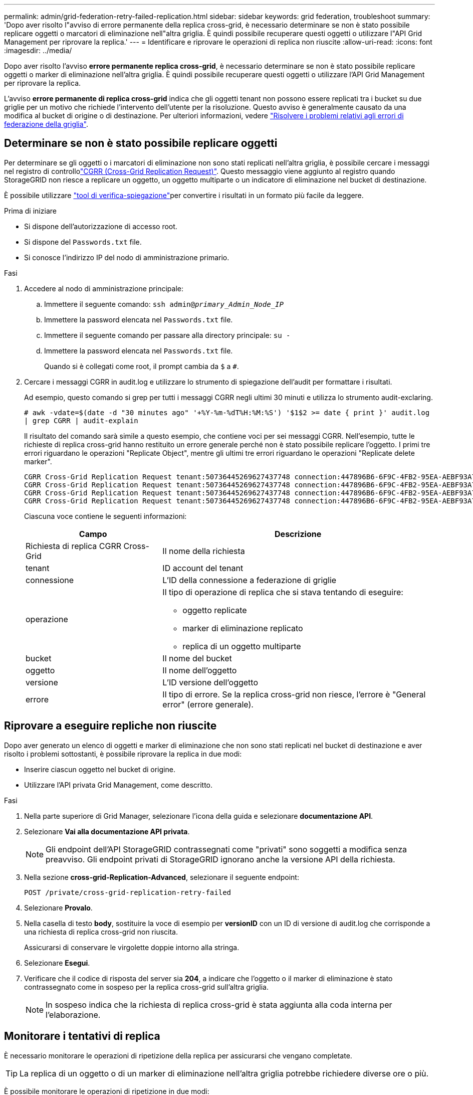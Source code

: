 ---
permalink: admin/grid-federation-retry-failed-replication.html 
sidebar: sidebar 
keywords: grid federation, troubleshoot 
summary: 'Dopo aver risolto l"avviso di errore permanente della replica cross-grid, è necessario determinare se non è stato possibile replicare oggetti o marcatori di eliminazione nell"altra griglia. È quindi possibile recuperare questi oggetti o utilizzare l"API Grid Management per riprovare la replica.' 
---
= Identificare e riprovare le operazioni di replica non riuscite
:allow-uri-read: 
:icons: font
:imagesdir: ../media/


[role="lead"]
Dopo aver risolto l'avviso *errore permanente replica cross-grid*, è necessario determinare se non è stato possibile replicare oggetti o marker di eliminazione nell'altra griglia. È quindi possibile recuperare questi oggetti o utilizzare l'API Grid Management per riprovare la replica.

L'avviso *errore permanente di replica cross-grid* indica che gli oggetti tenant non possono essere replicati tra i bucket su due griglie per un motivo che richiede l'intervento dell'utente per la risoluzione. Questo avviso è generalmente causato da una modifica al bucket di origine o di destinazione. Per ulteriori informazioni, vedere link:grid-federation-troubleshoot.html["Risolvere i problemi relativi agli errori di federazione della griglia"].



== Determinare se non è stato possibile replicare oggetti

Per determinare se gli oggetti o i marcatori di eliminazione non sono stati replicati nell'altra griglia, è possibile cercare i messaggi nel registro di controllolink:../audit/cgrr-cross-grid-replication-request.html["CGRR (Cross-Grid Replication Request)"]. Questo messaggio viene aggiunto al registro quando StorageGRID non riesce a replicare un oggetto, un oggetto multiparte o un indicatore di eliminazione nel bucket di destinazione.

È possibile utilizzare link:../audit/using-audit-explain-tool.html["tool di verifica-spiegazione"]per convertire i risultati in un formato più facile da leggere.

.Prima di iniziare
* Si dispone dell'autorizzazione di accesso root.
* Si dispone del `Passwords.txt` file.
* Si conosce l'indirizzo IP del nodo di amministrazione primario.


.Fasi
. Accedere al nodo di amministrazione principale:
+
.. Immettere il seguente comando: `ssh admin@_primary_Admin_Node_IP_`
.. Immettere la password elencata nel `Passwords.txt` file.
.. Immettere il seguente comando per passare alla directory principale: `su -`
.. Immettere la password elencata nel `Passwords.txt` file.
+
Quando si è collegati come root, il prompt cambia da `$` a `#`.



. Cercare i messaggi CGRR in audit.log e utilizzare lo strumento di spiegazione dell'audit per formattare i risultati.
+
Ad esempio, questo comando si grep per tutti i messaggi CGRR negli ultimi 30 minuti e utilizza lo strumento audit-exclaring.

+
`# awk -vdate=$(date -d "30 minutes ago" '+%Y-%m-%dT%H:%M:%S') '$1$2 >= date { print }' audit.log | grep CGRR | audit-explain`

+
Il risultato del comando sarà simile a questo esempio, che contiene voci per sei messaggi CGRR. Nell'esempio, tutte le richieste di replica cross-grid hanno restituito un errore generale perché non è stato possibile replicare l'oggetto. I primi tre errori riguardano le operazioni "Replicate Object", mentre gli ultimi tre errori riguardano le operazioni "Replicate delete marker".

+
[listing]
----
CGRR Cross-Grid Replication Request tenant:50736445269627437748 connection:447896B6-6F9C-4FB2-95EA-AEBF93A774E9 operation:"replicate object" bucket:bucket123 object:"audit-0" version:QjRBNDIzODAtNjQ3My0xMUVELTg2QjEtODJBMjAwQkI3NEM4 error:general error
CGRR Cross-Grid Replication Request tenant:50736445269627437748 connection:447896B6-6F9C-4FB2-95EA-AEBF93A774E9 operation:"replicate object" bucket:bucket123 object:"audit-3" version:QjRDOTRCOUMtNjQ3My0xMUVELTkzM0YtOTg1MTAwQkI3NEM4 error:general error
CGRR Cross-Grid Replication Request tenant:50736445269627437748 connection:447896B6-6F9C-4FB2-95EA-AEBF93A774E9 operation:"replicate delete marker" bucket:bucket123 object:"audit-1" version:NUQ0OEYxMDAtNjQ3NC0xMUVELTg2NjMtOTY5NzAwQkI3NEM4 error:general error
CGRR Cross-Grid Replication Request tenant:50736445269627437748 connection:447896B6-6F9C-4FB2-95EA-AEBF93A774E9 operation:"replicate delete marker" bucket:bucket123 object:"audit-5" version:NUQ1ODUwQkUtNjQ3NC0xMUVELTg1NTItRDkwNzAwQkI3NEM4 error:general error
----
+
Ciascuna voce contiene le seguenti informazioni:

+
[cols="1a,2a"]
|===
| Campo | Descrizione 


| Richiesta di replica CGRR Cross-Grid  a| 
Il nome della richiesta



| tenant  a| 
ID account del tenant



| connessione  a| 
L'ID della connessione a federazione di griglie



| operazione  a| 
Il tipo di operazione di replica che si stava tentando di eseguire:

** oggetto replicate
** marker di eliminazione replicato
** replica di un oggetto multiparte




| bucket  a| 
Il nome del bucket



| oggetto  a| 
Il nome dell'oggetto



| versione  a| 
L'ID versione dell'oggetto



| errore  a| 
Il tipo di errore. Se la replica cross-grid non riesce, l'errore è "General error" (errore generale).

|===




== Riprovare a eseguire repliche non riuscite

Dopo aver generato un elenco di oggetti e marker di eliminazione che non sono stati replicati nel bucket di destinazione e aver risolto i problemi sottostanti, è possibile riprovare la replica in due modi:

* Inserire ciascun oggetto nel bucket di origine.
* Utilizzare l'API privata Grid Management, come descritto.


.Fasi
. Nella parte superiore di Grid Manager, selezionare l'icona della guida e selezionare *documentazione API*.
. Selezionare *Vai alla documentazione API privata*.
+

NOTE: Gli endpoint dell'API StorageGRID contrassegnati come "privati" sono soggetti a modifica senza preavviso. Gli endpoint privati di StorageGRID ignorano anche la versione API della richiesta.

. Nella sezione *cross-grid-Replication-Advanced*, selezionare il seguente endpoint:
+
`POST /private/cross-grid-replication-retry-failed`

. Selezionare *Provalo*.
. Nella casella di testo *body*, sostituire la voce di esempio per *versionID* con un ID di versione di audit.log che corrisponde a una richiesta di replica cross-grid non riuscita.
+
Assicurarsi di conservare le virgolette doppie intorno alla stringa.

. Selezionare *Esegui*.
. Verificare che il codice di risposta del server sia *204*, a indicare che l'oggetto o il marker di eliminazione è stato contrassegnato come in sospeso per la replica cross-grid sull'altra griglia.
+

NOTE: In sospeso indica che la richiesta di replica cross-grid è stata aggiunta alla coda interna per l'elaborazione.





== Monitorare i tentativi di replica

È necessario monitorare le operazioni di ripetizione della replica per assicurarsi che vengano completate.


TIP: La replica di un oggetto o di un marker di eliminazione nell'altra griglia potrebbe richiedere diverse ore o più.

È possibile monitorare le operazioni di ripetizione in due modi:

* Utilizzare un S3 link:../s3/head-object.html["HeadObject (oggetto intestazione)"] o link:../s3/get-object.html["GetObject"] una richiesta. La risposta include l'intestazione della risposta specifica di StorageGRID `x-ntap-sg-cgr-replication-status`, che avrà uno dei seguenti valori:
+
[cols="1a,2a"]
|===
| Griglia | Stato della replica 


 a| 
Origine
 a| 
** *COMPLETATO*: La replica è riuscita.
** *PENDING*: L'oggetto non è stato ancora replicato.
** *ERRORE*: La replica non è riuscita con un errore permanente. Un utente deve risolvere l'errore.




 a| 
Destinazione
 a| 
*REPLICA*: L'oggetto è stato replicato dalla griglia di origine.

|===
* Utilizzare l'API privata Grid Management, come descritto.


.Fasi
. Nella sezione *cross-grid-Replication-Advanced* della documentazione dell'API privata, selezionare il seguente endpoint:
+
`GET /private/cross-grid-replication-object-status/{id}`

. Selezionare *Provalo*.
. Nella sezione Parameter (parametro), immettere l'ID della versione utilizzato nella `cross-grid-replication-retry-failed` richiesta.
. Selezionare *Esegui*.
. Verificare che il codice di risposta del server sia *200*.
. Esaminare lo stato della replica, che sarà uno dei seguenti:
+
** *PENDING*: L'oggetto non è stato ancora replicato.
** *COMPLETATO*: La replica è riuscita.
** *FAILED*: La replica non è riuscita con un errore permanente. Un utente deve risolvere l'errore.




